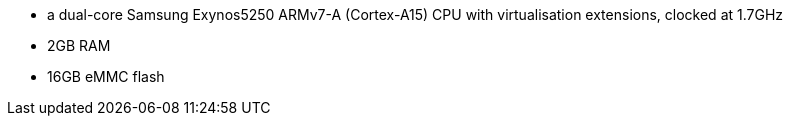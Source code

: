 * a dual-core Samsung Exynos5250 ARMv7-A (Cortex-A15) CPU with virtualisation extensions, clocked at 1.7GHz
* 2GB RAM
* 16GB eMMC flash
